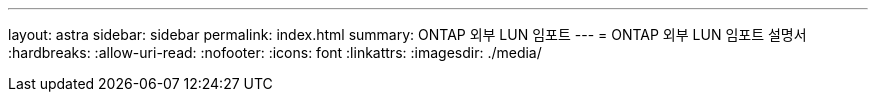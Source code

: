 ---
layout: astra 
sidebar: sidebar 
permalink: index.html 
summary: ONTAP 외부 LUN 임포트 
---
= ONTAP 외부 LUN 임포트 설명서
:hardbreaks:
:allow-uri-read: 
:nofooter: 
:icons: font
:linkattrs: 
:imagesdir: ./media/


